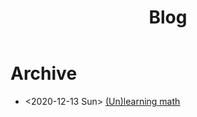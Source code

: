 #+TITLE: Blog

* Archive
- <2020-12-13 Sun>  [[file:math_self_learning/index.org][(Un)learning math]]
#+BEGIN_EXPORT html
<a href='rss.xml'><i class='fa fa-rss'></i></a>
#+END_EXPORT
